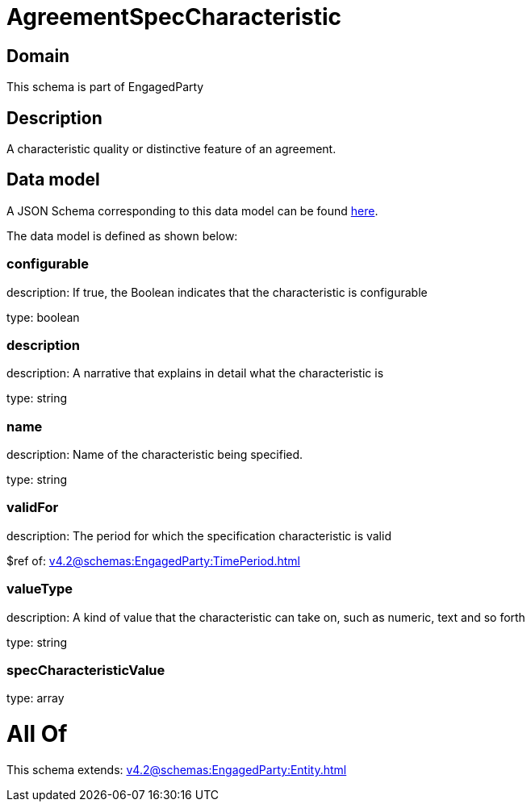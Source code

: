 = AgreementSpecCharacteristic

[#domain]
== Domain

This schema is part of EngagedParty

[#description]
== Description

A characteristic quality or distinctive feature of an agreement.


[#data_model]
== Data model

A JSON Schema corresponding to this data model can be found https://tmforum.org[here].

The data model is defined as shown below:


=== configurable
description: If true, the Boolean indicates that the characteristic is configurable

type: boolean


=== description
description: A narrative that explains in detail what the characteristic is

type: string


=== name
description: Name of the characteristic being specified.

type: string


=== validFor
description: The period for which the specification characteristic is valid

$ref of: xref:v4.2@schemas:EngagedParty:TimePeriod.adoc[]


=== valueType
description: A kind of value that the characteristic can take on, such as numeric, text and so forth

type: string


=== specCharacteristicValue
type: array


= All Of 
This schema extends: xref:v4.2@schemas:EngagedParty:Entity.adoc[]
